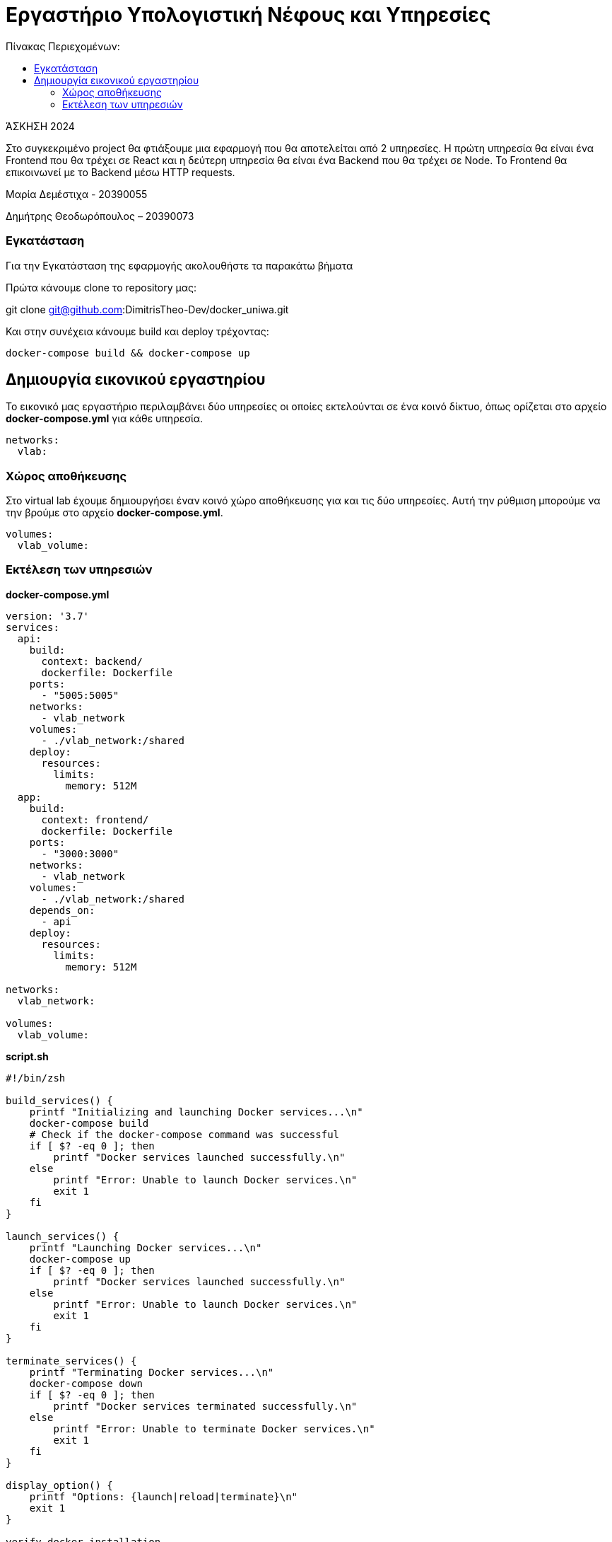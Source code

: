 = Εργαστήριο Υπολογιστική Νέφους και Υπηρεσίες
:toc:
:toc-title: Πίνακας Περιεχομένων:

[.text-center]
ΆΣΚΗΣΗ 2024

Στο συγκεκριμένο project θα φτιάξουμε μια εφαρμογή που θα αποτελείται από 2 υπηρεσίες.
Η πρώτη υπηρεσία θα είναι ένα Frontend που θα τρέχει σε React και η δεύτερη υπηρεσία θα είναι ένα Backend που θα τρέχει σε Node.
Το Frontend θα επικοινωνεί με το Backend μέσω HTTP requests.

Μαρία Δεμέστιχα - 20390055

Δημήτρης Θεοδωρόπουλος – 20390073


=== Εγκατάσταση

Για την Εγκατάσταση της εφαρμογής ακολουθήστε τα παρακάτω βήματα

Πρώτα κάνουμε clone το repository μας:

git clone git@github.com:DimitrisTheo-Dev/docker_uniwa.git

Και στην συνέχεια κάνουμε build και deploy τρέχοντας:

```
docker-compose build && docker-compose up
```

== Δημιουργία εικονικού εργαστηρίου


Το εικονικό μας εργαστήριο περιλαμβάνει δύο υπηρεσίες οι οποίες εκτελούνται σε ένα κοινό δίκτυο, όπως ορίζεται στο αρχείο *docker-compose.yml* για κάθε υπηρεσία.

```
networks:
  vlab:
```

=== Χώρος αποθήκευσης

Στο virtual lab έχουμε δημιουργήσει έναν κοινό χώρο αποθήκευσης για και τις δύο υπηρεσίες.
Αυτή την ρύθμιση μπορούμε να την βρούμε στο αρχείο *docker-compose.yml*.

```
volumes:
  vlab_volume:
```

=== Εκτέλεση των υπηρεσιών

**
docker-compose.yml
**

```
version: '3.7'
services:
  api:
    build:
      context: backend/
      dockerfile: Dockerfile
    ports:
      - "5005:5005"
    networks:
      - vlab_network
    volumes:
      - ./vlab_network:/shared
    deploy:
      resources:
        limits:
          memory: 512M
  app:
    build:
      context: frontend/
      dockerfile: Dockerfile
    ports:
      - "3000:3000"
    networks:
      - vlab_network
    volumes:
      - ./vlab_network:/shared
    depends_on:
      - api
    deploy:
      resources:
        limits:
          memory: 512M

networks:
  vlab_network:

volumes:
  vlab_volume:
```

**
script.sh
**

```
#!/bin/zsh

build_services() {
    printf "Initializing and launching Docker services...\n"
    docker-compose build
    # Check if the docker-compose command was successful
    if [ $? -eq 0 ]; then
        printf "Docker services launched successfully.\n"
    else
        printf "Error: Unable to launch Docker services.\n"
        exit 1
    fi
}

launch_services() {
    printf "Launching Docker services...\n"
    docker-compose up
    if [ $? -eq 0 ]; then
        printf "Docker services launched successfully.\n"
    else
        printf "Error: Unable to launch Docker services.\n"
        exit 1
    fi
}

terminate_services() {
    printf "Terminating Docker services...\n"
    docker-compose down
    if [ $? -eq 0 ]; then
        printf "Docker services terminated successfully.\n"
    else
        printf "Error: Unable to terminate Docker services.\n"
        exit 1
    fi
}

display_option() {
    printf "Options: {launch|reload|terminate}\n"
    exit 1
}

verify_docker_installation

case "$1" in
    launch)
      build_services
      launch_services
      ;;
    reload)
        terminate_services
        build_services
        launch_services
        ;;
    terminate) terminate_services ;;
    *)         display_option ;;
esac

```
Οι επιλογές που έχουμε είναι launch, reload και terminate.


